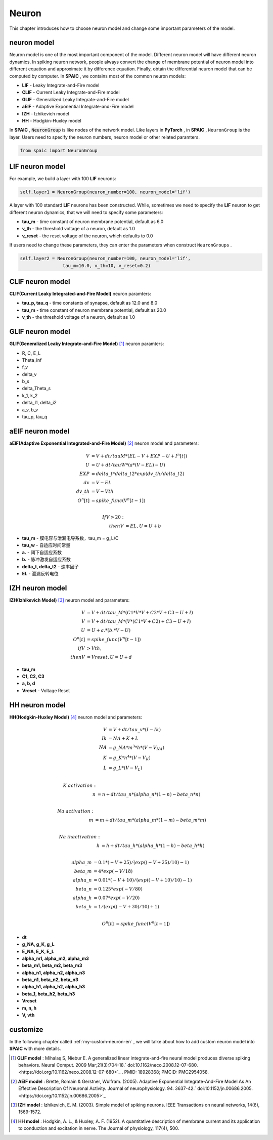Neuron
=====================

This chapter introduces how to choose neuron model and change some important parameters of the model.

neuron model
----------------
Neuron model is one of the most important component of the model. Different neuron model will have different \
neuron dynamics. In spiking neuron network, people always convert the change of membrane potential of neuron model \
into different equation and approximate it by difference equation. Finally, obtain the differential neuron model \
that can be computed by computer. In **SPAIC** , we contains most of the common neuron models:

- **LIF** - Leaky Integrate-and-Fire model
- **CLIF** - Current Leaky Integrate-and-Fire model
- **GLIF** - Generalized Leaky Integrate-and-Fire model
- **aEIF** - Adaptive Exponential Integrate-and-Fire model
- **IZH** - Izhikevich model
- **HH** - Hodgkin-Huxley model

In **SPAIC** , :code:`NeuronGroup` is like nodes of the network model. Like layers in **PyTorch** , in **SPAIC** , \
``NeuronGroup`` is the layer. Users need to specify the neuron numbers, neuron model or other related paramters.

.. code-block:: python

    from spaic import NeuronGroup


LIF neuron model
-----------------------
For example, we build a layer with 100 **LIF** neurons:

.. code-block:: python

    self.layer1 = NeuronGroup(neuron_number=100, neuron_model='lif')


A layer with 100 standard **LIF** neurons has been constructed. While, sometimes we need to specify the **LIF** \
neuron to get different neuron dynamics, that we will need to specify some parameters:

- **tau_m** - time constant of neuron membrane potential, default as 6.0
- **v_th** - the threshold voltage of a neuron, default as 1.0
- **v_reset** - the reset voltage of the neuron, which defaults to 0.0

If users need to change these parameters, they can enter the parameters when construct ``NeuronGroups`` .

.. code-block:: python

    self.layer2 = NeuronGroup(neuron_number=100, neuron_model='lif',
                    tau_m=10.0, v_th=10, v_reset=0.2)


CLIF neuron model
-------------------------
**CLIF(Current Leaky Integrated-and-Fire Model)** neuron paramters:

- **tau_p, tau_q** - time constants of synapse, default as 12.0 and 8.0
- **tau_m** - time constant of neuron membrane potential, default as 20.0
- **v_th** - the threshold voltage of a neuron, default as 1.0

GLIF neuron model
-------------------------
**GLIF(Generalized Leaky Integrate-and-Fire Model)** [#f1]_ neuron paramters:

- R, C, E_L
- Theta_inf
- f_v
- delta_v
- b_s
- delta_Theta_s
- k_1, k_2
- delta_I1, delta_i2
- a_v, b_v
- tau_p, tau_q

aEIF neuron model
-------------------------
**aEIF(Adaptive Exponential Integrated-and-Fire Model)** [#f2]_ neuron model and parameters:

.. math::
    V &= V + dt / tauM * (EL - V + EXP - U + I^n[t]) \\
    U &= U + dt / tauW * (a * (V - EL) - U) \\
    EXP &= delta\_t * delta\_t2 * exp(dv\_th/delta\_t2) \\
    dv &= V - EL \\
    dv\_th &= V - Vth \\
    O^n[t] &= spike\_func(V^n[t-1]) \\

    If V > 20: \\
    then V &= EL, U = U + b

- **tau_m** - 膜电容与泄漏电导系数，tau_m = g_L/C
- **tau_w** - 自适应时间常量
- **a.** - 阈下自适应系数
- **b.** - 脉冲激发自适应系数
- **delta_t, delta_t2** - 速率因子
- **EL** - 泄漏反转电位


IZH neuron model
--------------------------
**IZH(Izhikevich Model)** [#f3]_  neuron model and parameters:

.. math::
    V &= V + dt / tau\_M * (C1 * V * V + C2 * V + C3 - U + I)  \\
    V &= V + dt / tau\_M * (V* (C1 * V + C2) + C3 - U + I) \\
    U &= U + a. * (b. * V - U) \\
    O^n[t] &= spike\_func(V^n[t-1]) \\
    if V &> Vth, \\
    then V &= Vreset, U = U + d

- **tau_m**
- **C1, C2, C3**
- **a, b, d**
- **Vreset** - Voltage Reset

HH neuron model
--------------------------
**HH(Hodgkin-Huxley Model)**  [#f4]_ neuron model and parameters:

.. math::
    V &= V + dt/tau\_v * (I - Ik) \\
    Ik &= NA + K + L \\
    NA &= g\_NA * m^3 * h * (V - V_NA) \\
    K &= g\_K * n^4 * (V - V_K) \\
    L &= g\_L * (V - V_L) \\

    K\ activation: \\
    n &= n + dt/tau\_n * (alpha\_n * (1-n) - beta\_n * n) \\

    Na\ activation: \\
    m &= m + dt/tau\_m * (alpha\_m * (1-m) - beta\_m * m) \\

    Na\ inactivation: \\
    h &= h + dt/tau\_h * (alpha\_h * (1-h) - beta\_h * h) \\

    alpha\_m &= 0.1 * (-V + 25) / (exp((-V+25)/10) - 1) \\
    beta\_m &= 4 * exp(-V/18) \\
    alpha\_n &= 0.01 * (-V + 10) / (exp((-V+10)/10) - 1) \\
    beta\_n &= 0.125 * exp(-V/80) \\
    alpha\_h &= 0.07 * exp(-V/20) \\
    beta\_h &= 1/(exp((-V+30)/10) + 1) \\

    O^n[t] &= spike\_func(V^n[t-1])


- **dt**
- **g_NA, g_K, g_L**
- **E_NA, E_K, E_L**
- **alpha_m1, alpha_m2, alpha_m3**
- **beta_m1, beta_m2, beta_m3**
- **alpha_n1, alpha_n2, alpha_n3**
- **beta_n1, beta_n2, beta_n3**
- **alpha_h1, alpha_h2, alpha_h3**
- **beta_1, beta_h2, beta_h3**
- **Vreset**
- **m, n, h**
- **V, vth**

customize
----------------
In the following chapter called  :ref:`my-custom-neuron-en` , we will talke about how to add custom neuron model \
into **SPAIC** with more details.




.. [#f1] **GLIF model** : Mihalaş S, Niebur E. A generalized linear integrate-and-fire neural model produces diverse spiking behaviors. Neural Comput. 2009 Mar;21(3):704-18.` doi:10.1162/neco.2008.12-07-680. <https://doi.org/10.1162/neco.2008.12-07-680>`_ . PMID: 18928368; PMCID: PMC2954058.
.. [#f2] **AEIF model** : Brette, Romain & Gerstner, Wulfram. (2005). Adaptive Exponential Integrate-And-Fire Model As An Effective Description Of Neuronal Activity. Journal of neurophysiology. 94. 3637-42.` doi:10.1152/jn.00686.2005. <https://doi.org/10.1152/jn.00686.2005>`_
.. [#f3] **IZH model** : Izhikevich, E. M. (2003). Simple model of spiking neurons. IEEE Transactions on neural networks, 14(6), 1569-1572.
.. [#f4] **HH model** : Hodgkin, A. L., & Huxley, A. F. (1952). A quantitative description of membrane current and its application to conduction and excitation in nerve. The Journal of physiology, 117(4), 500.
